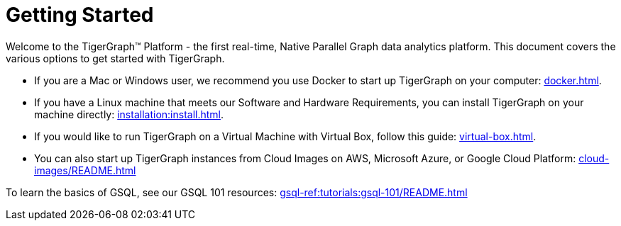 = Getting Started

Welcome to the TigerGraph™ Platform - the first real-time, Native Parallel Graph data analytics platform. This document covers the various options to get started with TigerGraph.

* If you are a Mac or Windows user, we recommend you use Docker to start up TigerGraph on your computer: xref:docker.adoc[].

* If you have a Linux machine that meets our Software and Hardware Requirements, you can install TigerGraph on your machine directly: xref:installation:install.adoc[].


* If you would like to run TigerGraph on a Virtual Machine with Virtual Box, follow this guide: xref:virtual-box.adoc[].

* You can also start up TigerGraph instances from Cloud Images on AWS, Microsoft Azure, or Google Cloud Platform: xref:cloud-images/README.adoc[]

To learn the basics of GSQL, see our GSQL 101 resources: xref:gsql-ref:tutorials:gsql-101/README.adoc[]


